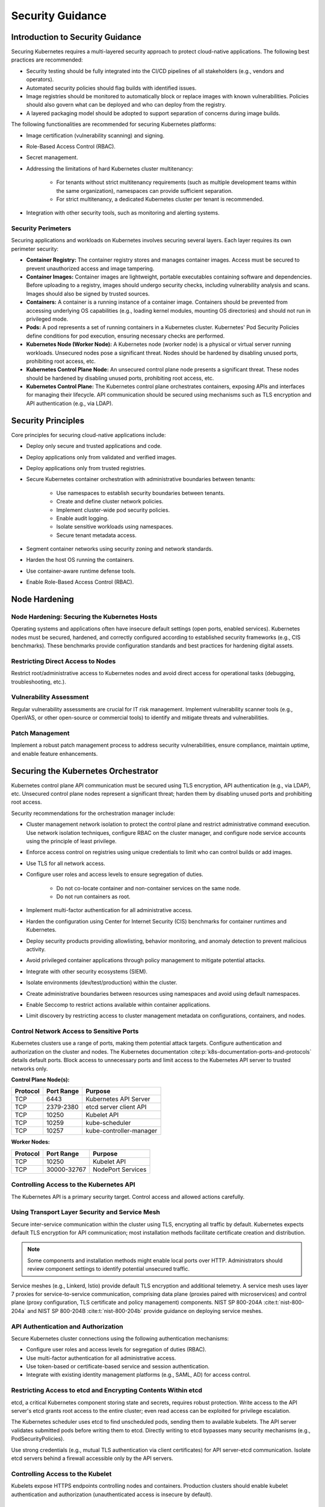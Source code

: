 Security Guidance
=================

Introduction to Security Guidance
---------------------------------

Securing Kubernetes requires a multi-layered security approach to protect cloud-native applications. The following best
practices are recommended:

- Security testing should be fully integrated into the CI/CD pipelines of all stakeholders (e.g., vendors and
  operators).
- Automated security policies should flag builds with identified issues.
- Image registries should be monitored to automatically block or replace images with known vulnerabilities. Policies
  should also govern what can be deployed and who can deploy from the registry.
- A layered packaging model should be adopted to support separation of concerns during image builds.

The following functionalities are recommended for securing Kubernetes platforms:

- Image certification (vulnerability scanning) and signing.
- Role-Based Access Control (RBAC).
- Secret management.
- Addressing the limitations of hard Kubernetes cluster multitenancy:

   - For tenants without strict multitenancy requirements (such as multiple development teams within the same
     organization), namespaces can provide sufficient separation.
   - For strict multitenancy, a dedicated Kubernetes cluster per tenant is recommended.

- Integration with other security tools, such as monitoring and alerting systems.

Security Perimeters
~~~~~~~~~~~~~~~~~~~

Securing applications and workloads on Kubernetes involves securing several layers. Each layer requires its own
perimeter security:

- **Container Registry:** The container registry stores and manages container images. Access must be secured to prevent
  unauthorized access and image tampering.
- **Container Images:** Container images are lightweight, portable executables containing software and dependencies.
  Before uploading to a registry, images should undergo security checks, including vulnerability analysis and scans.
  Images should also be signed by trusted sources.
- **Containers:** A container is a running instance of a container image. Containers should be prevented from accessing
  underlying OS capabilities (e.g., loading kernel modules, mounting OS directories) and should not run in privileged
  mode.
- **Pods:** A pod represents a set of running containers in a Kubernetes cluster. Kubernetes' Pod Security Policies
  define conditions for pod execution, ensuring necessary checks are performed.
- **Kubernetes Node (Worker Node):** A Kubernetes node (worker node) is a physical or virtual server running workloads.
  Unsecured nodes pose a significant threat. Nodes should be hardened by disabling unused ports, prohibiting root
  access, etc.
- **Kubernetes Control Plane Node:** An unsecured control plane node presents a significant threat. These nodes should
  be hardened by disabling unused ports, prohibiting root access, etc.
- **Kubernetes Control Plane:** The Kubernetes control plane orchestrates containers, exposing APIs and interfaces for
  managing their lifecycle. API communication should be secured using mechanisms such as TLS encryption and API
  authentication (e.g., via LDAP).

Security Principles
-------------------

Core principles for securing cloud-native applications include:

- Deploy only secure and trusted applications and code.
- Deploy applications only from validated and verified images.
- Deploy applications only from trusted registries.
- Secure Kubernetes container orchestration with administrative boundaries between tenants:

   - Use namespaces to establish security boundaries between tenants.
   - Create and define cluster network policies.
   - Implement cluster-wide pod security policies.
   - Enable audit logging.
   - Isolate sensitive workloads using namespaces.
   - Secure tenant metadata access.

- Segment container networks using security zoning and network standards.
- Harden the host OS running the containers.
- Use container-aware runtime defense tools.
- Enable Role-Based Access Control (RBAC).

Node Hardening
--------------

Node Hardening: Securing the Kubernetes Hosts
~~~~~~~~~~~~~~~~~~~~~~~~~~~~~~~~~~~~~~~~~~~~~

Operating systems and applications often have insecure default settings (open ports, enabled services). Kubernetes
nodes must be secured, hardened, and correctly configured according to established security frameworks (e.g., CIS
benchmarks). These benchmarks provide configuration standards and best practices for hardening digital assets.

Restricting Direct Access to Nodes
~~~~~~~~~~~~~~~~~~~~~~~~~~~~~~~~~~

Restrict root/administrative access to Kubernetes nodes and avoid direct access for operational tasks (debugging,
troubleshooting, etc.).

Vulnerability Assessment
~~~~~~~~~~~~~~~~~~~~~~~~

Regular vulnerability assessments are crucial for IT risk management. Implement vulnerability scanner tools (e.g.,
OpenVAS, or other open-source or commercial tools) to identify and mitigate threats and vulnerabilities.

Patch Management
~~~~~~~~~~~~~~~~

Implement a robust patch management process to address security vulnerabilities, ensure compliance, maintain uptime,
and enable feature enhancements.

Securing the Kubernetes Orchestrator
------------------------------------

Kubernetes control plane API communication must be secured using TLS encryption, API authentication (e.g., via LDAP),
etc. Unsecured control plane nodes represent a significant threat; harden them by disabling unused ports and
prohibiting root access.

Security recommendations for the orchestration manager include:

- Cluster management network isolation to protect the control plane and restrict administrative command execution.
  Use network isolation techniques, configure RBAC on the cluster manager, and configure node service accounts using
  the principle of least privilege.
- Enforce access control on registries using unique credentials to limit who can control builds or add images.
- Use TLS for all network access.
- Configure user roles and access levels to ensure segregation of duties.

   - Do not co-locate container and non-container services on the same node.
   - Do not run containers as root.

- Implement multi-factor authentication for all administrative access.
- Harden the configuration using Center for Internet Security (CIS) benchmarks for container runtimes and Kubernetes.
- Deploy security products providing allowlisting, behavior monitoring, and anomaly detection to prevent malicious
  activity.
- Avoid privileged container applications through policy management to mitigate potential attacks.
- Integrate with other security ecosystems (SIEM).
- Isolate environments (dev/test/production) within the cluster.
- Create administrative boundaries between resources using namespaces and avoid using default namespaces.
- Enable Seccomp to restrict actions available within container applications.
- Limit discovery by restricting access to cluster management metadata on configurations, containers, and nodes.

Control Network Access to Sensitive Ports
~~~~~~~~~~~~~~~~~~~~~~~~~~~~~~~~~~~~~~~~~

Kubernetes clusters use a range of ports, making them potential attack targets. Configure authentication and
authorization on the cluster and nodes. The Kubernetes documentation :cite:p:`k8s-documentation-ports-and-protocols`
details default ports. Block access to unnecessary ports and limit access to the Kubernetes API server to trusted
networks only.

**Control Plane Node(s):**

======== ========== ======================
Protocol Port Range Purpose
======== ========== ======================
TCP      6443       Kubernetes API Server
TCP      2379-2380  etcd server client API
TCP      10250      Kubelet API
TCP      10259      kube-scheduler
TCP      10257      kube-controller-manager
======== ========== ======================

**Worker Nodes:**

======== =========== =================
Protocol Port Range  Purpose
======== =========== =================
TCP      10250       Kubelet API
TCP      30000-32767 NodePort Services
======== =========== =================

Controlling Access to the Kubernetes API
~~~~~~~~~~~~~~~~~~~~~~~~~~~~~~~~~~~~~~~~

The Kubernetes API is a primary security target. Control access and allowed actions carefully.

Using Transport Layer Security and Service Mesh
~~~~~~~~~~~~~~~~~~~~~~~~~~~~~~~~~~~~~~~~~~~~~~~~~~~~~

Secure inter-service communication within the cluster using TLS, encrypting all traffic by default. Kubernetes expects
default TLS encryption for API communication; most installation methods facilitate certificate creation and
distribution.

.. note::

  Some components and installation methods might enable local ports over HTTP. Administrators should review component settings to
  identify potential unsecured traffic.

Service meshes (e.g., Linkerd, Istio) provide default TLS encryption and additional telemetry. A service mesh uses
layer 7 proxies for service-to-service communication, comprising data plane (proxies paired with microservices) and
control plane (proxy configuration, TLS certificate and policy management) components.
NIST SP 800-204A :cite:t:`nist-800-204a` and NIST SP 800-204B :cite:t:`nist-800-204b` provide guidance on deploying
service meshes.

API Authentication and Authorization
~~~~~~~~~~~~~~~~~~~~~~~~~~~~~~~~~~~~

Secure Kubernetes cluster connections using the following authentication mechanisms:

- Configure user roles and access levels for segregation of duties (RBAC).
- Use multi-factor authentication for all administrative access.
- Use token-based or certificate-based service and session authentication.
- Integrate with existing identity management platforms (e.g., SAML, AD) for access control.

Restricting Access to etcd and Encrypting Contents Within etcd
~~~~~~~~~~~~~~~~~~~~~~~~~~~~~~~~~~~~~~~~~~~~~~~~~~~~~~~~~~~~~~

etcd, a critical Kubernetes component storing state and secrets, requires robust protection. Write access to the API
server's etcd grants root access to the entire cluster; even read access can be exploited for privilege escalation.

The Kubernetes scheduler uses etcd to find unscheduled pods, sending them to available kubelets. The API server
validates submitted pods before writing them to etcd. Directly writing to etcd bypasses many security mechanisms
(e.g., PodSecurityPolicies).

Use strong credentials (e.g., mutual TLS authentication via client certificates) for API server-etcd communication.
Isolate etcd servers behind a firewall accessible only by the API servers.

Controlling Access to the Kubelet
~~~~~~~~~~~~~~~~~~~~~~~~~~~~~~~~~

Kubelets expose HTTPS endpoints controlling nodes and containers. Production clusters should enable kubelet
authentication and authorization (unauthenticated access is insecure by default).

Securing the Kubernetes Dashboard
~~~~~~~~~~~~~~~~~~~~~~~~~~~~~~~~~

The Kubernetes dashboard, a web application for cluster management (not a core Kubernetes component), requires careful
security configuration. Many tutorials create highly privileged service accounts, making it a vulnerability (Reference:
Tesla cloud resources are hacked to run cryptocurrency-mining malware :cite:p:`arstechnica-tesla`).

To prevent dashboard attacks:

- Do not publicly expose the dashboard without additional authentication.
- Enable RBAC to limit the dashboard's service account privileges.
- Review and restrict the service account's assigned privileges.
- Implement granular permissions per user.
- Block dashboard requests from internal pods using network policies (kubectl proxy will still function).
- Verify that no cluster admin role binding exists (a vulnerability in versions prior to 1.8).
- Deploy the dashboard with an authenticating reverse proxy and multi-factor authentication (using embedded OpenID
  Connect (OIDC) id_tokens or Kubernetes Impersonation). This allows using user credentials instead of a privileged
  ServiceAccount, suitable for on-prem and managed cloud clusters.

Using Namespaces to Establish Security Boundaries
-------------------------------------------------

Kubernetes namespaces provide the first level of isolation between components. Apply security controls (network
policies, pod policies, etc.) to workloads in separate namespaces.

Separating Sensitive Workloads
------------------------------

Run sensitive workloads on dedicated nodes to minimize the impact of a compromise. This reduces the risk of accessing
sensitive applications through less secure applications sharing a runtime or host. Node pools and Kubernetes namespaces
can facilitate this separation.

Creating and Defining Network Policies
--------------------------------------

Network policies control network access to cloud-native applications. Define clear ingress and egress policies and
modify default policies (e.g., blocking or allowing traffic from other namespaces/clusters) where policy support is
enabled.

Running the Latest Version
--------------------------

Regularly update to the latest Kubernetes release to benefit from new security features and patches.

Securing Platform Metadata
--------------------------

Kubernetes metadata contains sensitive information (including kubelet admin credentials). Secure it using encryption to
prevent theft and privilege escalation.

- Limit access to cluster management metadata (configurations, containers, nodes).
- Ensure all metadata is encrypted and network access runs over TLS.

Enabling Logging and Monitoring
-------------------------------

Enable and monitor audit logs for anomalous or unauthorized API calls, paying close attention to authorization
failures. Logging, monitoring, and alerting are critical for Kubernetes security.

Runtime Security
----------------

Container runtime best practices include:

- Integrate runtime processes with Security Information and Event Monitoring (SIEM).
- Use container-aware runtime defense tools.
- Ensure all applications are from secure and verified images.
- Do not run applications with root privileges.
- Properly segment sensitive workloads using namespaces or clusters to limit the impact of compromises.

Secrets Management
------------------

Apply the principle of least privilege to secrets management in Kubernetes:

- Applications should only access necessary secrets.
- Use different secrets for different environments (production, development, testing).

Protect secret values (sensitive data) at rest and in transit. TLS encrypts traffic between Kubernetes control plane
and worker nodes.

Avoid storing secrets in scripts or code; instead, provide them dynamically at runtime. Use a secure data repository
(key manager, vault) for sensitive data (SSH keys, API keys, database credentials). Retrieve credentials on demand over
secure channels to prevent writing unprotected data to disk. Back up key manager or vault encryption keys using a FIPS
140-2 Hardware Security Module.

- Check for hardcoded passwords, keys, and other sensitive items in container applications.
- Use security tools to automate scanning for hardcoded sensitive items.

Trusted Registry
----------------

Use trusted container registries accepting images only from validated sources. For third-party images, establish a
formal validation process ensuring compliance with security requirements. Enforce access control using unique
credentials to limit who can control builds or add images.

- Secure registry network access using TLS/SSL/VPN.
- Validate and scan container applications for viruses and vulnerabilities. Deploy only images signed with trusted keys.
- Use image versioning to ensure the latest certified applications are deployed.
- Trusted registries should reject improperly signed containers.
- Use approved registries for production images.
- Consider using third-party products for pre- and post-deployment container validation.

Remove stale, unsafe, and vulnerable images from the registry (using time triggers and image labels).

Isolation
---------

VM versus Container Isolation
~~~~~~~~~~~~~~~~~~~~~~~~~~~~~

Directly comparing container and VM isolation is misleading. They differ fundamentally:

- **VMs:** Provide hard isolation at the layers underlying application software.
- **Containers:** Rely on OS, container runtime, and Kubernetes software-based mechanisms. Container workloads are sets
  of Linux processes; additional software-based isolation (e.g., kernel namespaces) is possible.

The primary isolation mechanism in Kubernetes should be VM-based or physical machine-based. Deploy multiple
applications in the same Kubernetes cluster only after careful planning and verification of their compatibility. The
default recommendation is one namespace per Cloud-Native Network Function (CNF).

Container Isolation in the Kubernetes Cluster
~~~~~~~~~~~~~~~~~~~~~~~~~~~~~~~~~~~~~~~~~~~~~

Namespaces
^^^^^^^^^^

Use Kubernetes namespaces for resource isolation within a cluster. Do *not* use them to isolate deployment stages
(development, production, testing). Dedicated clusters provide the most reliable separation for sensitive workloads.
